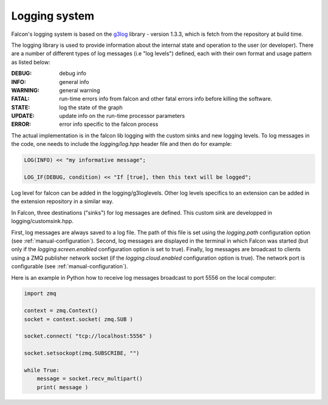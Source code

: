 Logging system
==============


Falcon's logging system is based on the
`g3log <https://github.com/KjellKod/g3log>`_ library - version 1.3.3,
which is fetch from the repository at build time.

The logging library is used to provide information about the internal
state and operation to the user (or developer). There are a number of
different types of log messages (i.e "log levels") defined, each with
their own format and usage pattern as listed below:

:DEBUG: debug info
:INFO: general info
:WARNING: general warning
:FATAL: run-time errors info from falcon and other fatal errors info before killing the software.

:STATE: log the state of the graph
:UPDATE: update info on the run-time processor parameters
:ERROR: error info specific to the falcon process

The actual implementation is in the falcon lib logging with the custom sinks and new logging levels.
To log messages in the code, one needs to include the *logging/log.hpp* header file and then do for example:

.. code-block:: c++

    LOG(INFO) << "my informative message";

    LOG_IF(DEBUG, condition) << "If [true], then this text will be logged";

Log level for falcon can be added in the logging/g3loglevels. Other log levels specifics to an extension can be added
in the extension repository in a similar way.

In Falcon, three destinations ("sinks") for log messages are defined.
This custom sink are developped in logging/customsink.hpp.

First, log messages are always saved to a log file. The path of this file
is set using the *logging.path* configuration option
(see :ref:`manual-configuration`). Second, log messages are displayed in
the terminal in which Falcon was started (but only if the
*logging.screen.enabled* configuration option is set to true).
Finally, log messages are broadcast to clients using a ZMQ publisher network
socket (if the *logging.cloud.enabled* configuration option is true). The
network port is configurable (see :ref:`manual-configuration`).

Here is an example in Python how to receive log messages broadcast to
port 5556 on the local computer:

.. code-block:: python

    import zmq

    context = zmq.Context()
    socket = context.socket( zmq.SUB )

    socket.connect( "tcp://localhost:5556" )

    socket.setsockopt(zmq.SUBSCRIBE, "")

    while True:
        message = socket.recv_multipart()
        print( message )


